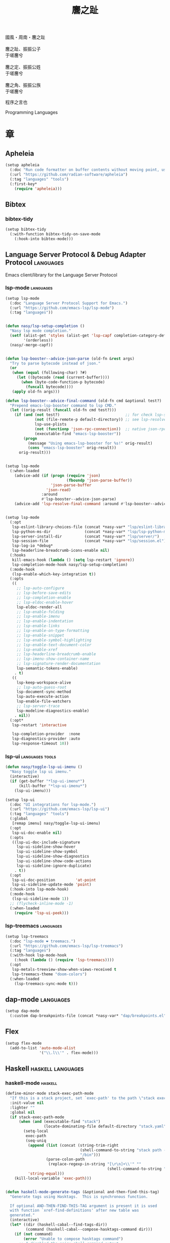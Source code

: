 #+PROPERTY: header-args:emacs-lisp :tangle (concat temporary-file-directory "麐之趾.el") :lexical t
#+title: 麐之趾
#+startup: noindent

#+begin_verse
  國風・周南・麐之趾

  麐之趾、振振公子
  于嗟麐兮

  麐之定、振振公姓
  于嗟麐兮

  麐之角、振振公族
  于嗟麐兮
#+end_verse

程序之言也

Programming Languages

* 題                                                :noexport:

#+begin_src emacs-lisp :exports none
  ;;; 麐之趾.el --- Nasy's emacs.d langs file.  -*- lexical-binding: t; -*-

  ;; Copyright (C) 2022  Nasy

  ;; Author: Nasy <nasyxx@gmail.com>

  ;;; Commentary:

  ;; 程序之言也

  ;;; Code:
  (cl-eval-when (compile)
    (add-to-list 'load-path (locate-user-emacs-file "桃夭/擊鼓"))
    (add-to-list 'load-path (locate-user-emacs-file "桃夭/風雨"))
    (add-to-list 'load-path (locate-user-emacs-file "桃夭/緑衣"))
    (add-to-list 'load-path (locate-user-emacs-file "桃夭/麐之趾"))
    (require '擊鼓)
    (require '風雨)
    (require '風雨時用)
    (require '模)

    (sup 'apheleia t)

    (require 'align)
    (sup 'org t)
    (sup 'org-ai t)
    (require 'oc-biblatex)
    (require 'org-agenda)
    (require 'org-capture)
    (require 'org-clock)

    (require 'flymake-proc)
    (sup 'haskell-mode t)
    (sup 'lsp-mode t)
    (require 'lsp-diagnostics)
    (sup 'lsp-ui t)
    (with-no-warnings
      (setq parinfer-rust-auto-download nil
       parinfer-rust-library
       (concat *nasy-var* "parinfer-rust/parinfer-rust-darwin.so")))
    ;; (sup '(org-margin :host github :repo "rougier/org-margin"))
    (sup 'org-roam t)
    (sup 'parinfer-rust-mode t)
    (sup auctex t)
    (require 'preview)
    (require 'tex)

    (sup 'elpy t)
    (sup `(python-isort :local-repo ,(concat *nasy-site* "nasy/python-isort")) t)
    (sup 'page-break-lines t)

    (sup '(typst-ts-mode :host sourcehut :type git :repo "meow_king/typst-ts-mode") t)
    (sup '(typst-preview :host github :repo "havarddj/typst-preview.el") t))

  (require '補)
#+end_src

* 章

** Apheleia

#+begin_src emacs-lisp
  (setup apheleia
    (:doc "Run code formatter on buffer contents without moving point, using RCS patches and dynamic programming.")
    (:url "https://github.com/radian-software/apheleia")
    (:tag "languages" "tools")
    (:first-key*
      (require 'apheleia)))
#+end_src

** Bibtex

*** bibtex-tidy

#+begin_src emacs-lisp
  (setup bibtex-tidy
    (:with-function bibtex-tidy-on-save-mode
      (:hook-into bibtex-mode)))
#+end_src

** Language Server Protocol & Debug Adapter Protocol :languages:

Emacs client/library for the Language Server Protocol

*** lsp-mode                                         :languages:

#+begin_src emacs-lisp
  (setup lsp-mode
    (:doc "Language Server Protocol Support for Emacs.")
    (:url "https://github.com/emacs-lsp/lsp-mode")
    (:tag "languages"))


  (defun nasy/lsp-setup-completion ()
    "Nasy lsp mode completion."
    (setf (alist-get 'styles (alist-get 'lsp-capf completion-category-defaults))
          '(orderless))
    (nasy/-merge-capf))


  (defun lsp-booster--advice-json-parse (old-fn &rest args)
    "Try to parse bytecode instead of json."
    (or
     (when (equal (following-char) ?#)
       (let ((bytecode (read (current-buffer))))
         (when (byte-code-function-p bytecode)
           (funcall bytecode))))
     (apply old-fn args)))

  (defun lsp-booster--advice-final-command (old-fn cmd &optional test?)
    "Prepend emacs-lsp-booster command to lsp CMD."
    (let ((orig-result (funcall old-fn cmd test?)))
      (if (and (not test?)                             ;; for check lsp-server-present?
               (not (file-remote-p default-directory)) ;; see lsp-resolve-final-command, it would add extra shell wrapper
               lsp-use-plists
               (not (functionp 'json-rpc-connection))  ;; native json-rpc
               (executable-find "emacs-lsp-booster"))
          (progn
            (message "Using emacs-lsp-booster for %s!" orig-result)
            (cons "emacs-lsp-booster" orig-result))
        orig-result)))


  (setup lsp-mode
    (:when-loaded
      (advice-add (if (progn (require 'json)
                             (fboundp 'json-parse-buffer))
                      'json-parse-buffer
                    'json-read)
                  :around
                  #'lsp-booster--advice-json-parse)
      (advice-add 'lsp-resolve-final-command :around #'lsp-booster--advice-final-command)))


  (setup lsp-mode
    (:opt
     lsp-eslint-library-choices-file (concat *nasy-var* "lsp/eslint-library-choices.el")
     lsp-python-ms-dir               (concat *nasy-var* "lsp/lsp-python-ms/")
     lsp-server-install-dir          (concat *nasy-var* "lsp/server/")
     lsp-session-file                (concat *nasy-var* "lsp/session.el")
     lsp-log-io *debug*
     lsp-headerline-breadcrumb-icons-enable nil)
    (:hooks
     kill-emacs-hook (lambda () (setq lsp-restart 'ignore))
     lsp-completion-mode-hook nasy/lsp-setup-completion)
    (:mode-hook
     (lsp-enable-which-key-integration t))
    (:opts
     ((
       ;; lsp-auto-configure
       ;; lsp-before-save-edits
       ;; lsp-completion-enable
       ;; lsp-eldoc-enable-hover
       lsp-eldoc-render-all
       ;; lsp-enable-folding
       ;; lsp-enable-imenu
       ;; lsp-enable-indentation
       ;; lsp-enable-links
       ;; lsp-enable-on-type-formatting
       ;; lsp-enable-snippet
       ;; lsp-enable-symbol-highlighting
       ;; lsp-enable-text-document-color
       ;; lsp-enable-xref
       ;; lsp-headerline-breadcrumb-enable
       ;; lsp-imenu-show-container-name
       ;; lsp-signature-render-documentation
       lsp-semantic-tokens-enable)
      . t)
     ((
       lsp-keep-workspace-alive
       ;; lsp-auto-guess-root
       lsp-document-sync-method
       lsp-auto-execute-action
       lsp-enable-file-watchers
       ;; lsp-server-trace
       lsp-modeline-diagnostics-enable)
      . nil))
    (:opt*
     lsp-restart 'interactive

     lsp-completion-provider  :none
     lsp-diagnostics-provider :auto
     lsp-response-timeout 10))
#+end_src

*** lsp-ui                                     :languages:tools:

#+begin_src emacs-lisp
  (defun nasy/toggle-lsp-ui-imenu ()
    "Nasy toggle lsp ui imenu."
    (interactive)
    (if (get-buffer "*lsp-ui-imenu*")
        (kill-buffer "*lsp-ui-imenu*")
      (lsp-ui-imenu)))

  (setup lsp-ui
    (:doc "UI integrations for lsp-mode.")
    (:url "https://github.com/emacs-lsp/lsp-ui")
    (:tag "languages" "tools")
    (:global
     [remap imenu] nasy/toggle-lsp-ui-imenu)
    (:opt
     lsp-ui-doc-enable nil)
    (:opts
     ((lsp-ui-doc-include-signature
       lsp-ui-sideline-show-hover
       lsp-ui-sideline-show-symbol
       lsp-ui-sideline-show-diagnostics
       lsp-ui-sideline-show-code-actions
       lsp-ui-sideline-ignore-duplicate)
      . t))
    (:opt
     lsp-ui-doc-position         'at-point
     lsp-ui-sideline-update-mode 'point)
    (:hook-into lsp-mode-hook)
    (:mode-hook
     (lsp-ui-sideline-mode 1))
    ;; (flycheck-inline-mode -1)
    (:when-loaded
      (require 'lsp-ui-peek)))
#+end_src

*** lsp-treemacs                                     :languages:

#+begin_src emacs-lisp
  (setup lsp-treemacs
    (:doc "lsp-mode ❤ treemacs.")
    (:url "https://github.com/emacs-lsp/lsp-treemacs")
    (:tag "languages")
    (:with-hook lsp-mode-hook
      (:hook (lambda () (require 'lsp-treemacs))))
    (:opt
     lsp-metals-treeview-show-when-views-received t
     lsp-treemacs-theme "doom-colors")
    (:when-loaded
      (lsp-treemacs-sync-mode t)))
#+end_src

** dap-mode                                         :languages:

#+begin_src emacs-lisp
  (setup dap-mode
    (:custom dap-breakpoints-file (concat *nasy-var* "dap/breakpoints.el")))
#+end_src

** Flex

#+begin_src emacs-lisp
  (setup flex-mode
    (add-to-list 'auto-mode-alist
                 '("\\.l\\'" . flex-mode)))
#+end_src

** Haskell                                  :haskell:languages:

*** haskell-mode                                       :haskell:

#+begin_src emacs-lisp
  (define-minor-mode stack-exec-path-mode
    "If this is a stack project, set `exec-path' to the path \"stack exec\" would use."
    :init-value nil
    :lighter ""
    :global nil
    (if stack-exec-path-mode
        (when (and (executable-find "stack")
                   (locate-dominating-file default-directory "stack.yaml"))
          (setq-local
           exec-path
           (seq-uniq
            (append (list (concat (string-trim-right
                                   (shell-command-to-string "stack path --local-install-root")
                                   "/bin")))
                    (parse-colon-path
                     (replace-regexp-in-string "[\r\n]+\\'" ""
                                               (shell-command-to-string "stack path --bin-path"))))
            'string-equal)))
      (kill-local-variable 'exec-path)))


  (defun haskell-mode-generate-tags (&optional and-then-find-this-tag)
    "Generate tags using Hasktags.  This is synchronous function.

    If optional AND-THEN-FIND-THIS-TAG argument is present it is used
    with function `xref-find-definitions' after new table was
    generated."
    (interactive)
    (let* ((dir (haskell-cabal--find-tags-dir))
           (command (haskell-cabal--compose-hasktags-command dir)))
      (if (not command)
          (error "Unable to compose hasktags command")
        ;; I disabled the noisy shell command output.
        ;; The original is (shell-command command)
        (call-process-shell-command command nil "*Shell Command Output*" t)
        (haskell-mode-message-line "Tags generated.")
        (when and-then-find-this-tag
          (let ((tags-file-name dir))
            (xref-find-definitions and-then-find-this-tag))))))

  (setup haskell-mode
    (:opts
     ((haskell-tags-on-save
       haskell-process-auto-import-loaded-modules
       haskell-process-log
       haskell-process-suggest-haskell-docs-imports
       haskell-process-suggest-hoogle-imports
       haskell-process-suggest-remove-import-lines
       haskell-svg-render-images
       haskell-doc-show-global-types)
      . t))
    (:opt
     haskell-mode-stylish-haskell-path "stylish-haskell"
     haskell-indentation-layout-offset 4
     haskell-indentation-left-offset   2
     haskell-doc-chop-off-context      nil))


  (setup haskell-mode
    (:bindm haskell-mode-map
     "C-x a a" align
     "C-c h"   hoogle
     "C-o"     open-line)
    (:mode-hook
     (subword-mode 1)
     (haskell-auto-insert-module-template)
     (haskell-collapse-mode)
     (interactive-haskell-mode)
     (setq tab-width 4)
     (nasy/tempo-haskell)
     ;; (stack-exec-path-mode 1)
     (progn
       (require 'align)
       (add-to-list 'align-rules-list
                    '(haskell-types
                      (regexp . "\\(\\s-+\\)\\(::\\|∷\\)\\s-+")
                      (modes quote (haskell-mode literate-haskell-mode))))
       (add-to-list 'align-rules-list
                    '(haskell-assignment
                      (regexp . "\\(\\s-+\\)=\\s-+")
                      (modes quote (haskell-mode literate-haskell-mode))))
       (add-to-list 'align-rules-list
                    '(haskell-arrows
                      (regexp . "\\(\\s-+\\)\\(->\\|→\\)\\s-+")
                      (modes quote (haskell-mode literate-haskell-mode))))
       (add-to-list 'align-rules-list
                    '(haskell-left-arrows
                      (regexp . "\\(\\s-+\\)\\(<-\\|←\\)\\s-+")
                      (modes quote (haskell-mode literate-haskell-mode))))))
    (:after page-break-lines
      (add-to-list 'page-break-lines-modes 'haskell-mode)))
#+end_src

*** lsp-haskell                                        :haskell:

#+begin_src emacs-lisp
  (defun start-lsp-haskell ()
    (require 'lsp)
    (require 'lsp-haskell)
    (lsp))

  (setup lsp-haskell
    (:custom lsp-haskell-formatting-provider "brittany")
    (:with-hook haskell-mode-hook
      (:hook start-lsp-haskell))
    (:after company
      (nasy/add-company-backend 'haskell-mode
        '(company-capf
          company-files
          :with company-yasnippet))))
#+end_src

** HTML                                        :html:languages:

#+begin_src emacs-lisp
  (setup lsp-html
    (:with-function lsp
      (:hook-into html-mode-hook mhtml-mode-hook sgml-mode-hook web-mode-hook)))
#+end_src

** JavaScript & TypeScript    :javascript:typescript:languages:

#+begin_src emacs-lisp
  (setup lsp-javascript
    (:with-function lsp
      (:hook-into javascript-mode-hook js-mode-hook)))
#+end_src

** Lisp                                        :lisp:languages:

*** elisp-def                                             :lisp:

 #+begin_src emacs-lisp
   (setup elisp-def
     (:with-function elisp-def-mode
       (:hook-into emacs-lisp-mode-hook ielm-mode-hook)))
 #+end_src

*** Highlight-quoted                                      :lisp:

 #+begin_src emacs-lisp
   (setup highlight-quoted
     (:hook-into emacs-lisp-mode-hook))
 #+end_src

*** ipretty                                               :lisp:

 Interactive Emacs Lisp pretty-printing.

 ~ipretty.el~ provides interactive functions to pretty-print the result of an
 expression and a global mode ~ipretty-mode~ that advices ~eval-print-last-sexp~ to
 pretty print.

 https://framagit.org/steckerhalter/ipretty

 #+begin_src emacs-lisp
   ;; (leaf ipretty
   ;;   :doc "Interactive Emacs Lisp pretty-printing"
   ;;   :url "https://framagit.org/steckerhalter/ipretty"
   ;;   :tag "buffer" "emacslisp" "pprint"
   ;;   :disabled t
   ;;   :bind (("C-h C-j" . ipretty-last-sexp)
   ;;          ("C-h C-k" . ipretty-last-sexp-other-buffer))
   ;;   :hook emacs-lisp-mode-hook)
 #+end_src

*** lisp-mode                                             :lisp:

 #+begin_src emacs-lisp
   (defun eval-last-sexp-or-region (prefix)
     "Eval region from BEG to END if active, otherwise the last sexp."
     (interactive "P")
     (if (and (mark) (use-region-p))
         (eval-region (min (point) (mark)) (max (point) (mark)))
       (pp-eval-last-sexp prefix)))

   (setup lisp-mode
     (:bindm emacs-lisp-mode-map
      [remap eval-expression] pp-eval-expression
      "C-x C-e"               eval-last-sexp-or-region))
 #+end_src

*** macrostep                                             :lisp:

 #+begin_src emacs-lisp
   (setup macrostep
     (:bindm emacs-lisp-mode-map
       "C-c e m" macrostep-expand))
 #+end_src

*** parinfer-rust-mode                                    :lisp:

 #+begin_src emacs-lisp
   (setup parinfer-rust-mode
     (:custom
      parinfer-rust-auto-download nil
      parinfer-rust-library (concat *nasy-var* "parinfer-rust/parinfer-rust-darwin.so"))
     (:init
      (lisp-modes-hooks-add (lambda () (indent-tabs-mode -1)))
      (lisp-modes-hooks-add parinfer-rust-mode))
     (:when-loaded
       ;; https://github.com/justinbarclay/parinfer-rust-mode/issues/53
       (add-to-list 'parinfer-rust-treat-command-as
                    '(quoted-insert . "paren"))))
 #+end_src

** TeX                                                      :tex:

TeX related works.

*** TeX

#+begin_src emacs-lisp
  (setup tex
    (:with-function visual-line-mode
      (:hook-into
       tex-mode-hook
       TeX-mode-hook
       latex-mode-hook
       LaTeX-mode-hook)))
#+end_src

*** auctex

#+begin_src emacs-lisp
  (setup auctex
    (:init
     (setq TeX-data-directory (straight--repos-dir "auctex")
           TeX-lisp-directory TeX-data-directory)

     ;; Or set the following variable via custom-set-variables in the opened buffer by the following command.
     ;; M-x describe-variable RET preview-TeX-style-dir RET
     ;;`(preview-TeX-style-dir ,(concat ".:" (straight--repos-dir "auctex") "latex:"))
     (setq preview-TeX-style-dir (concat ".:" (straight--repos-dir "auctex") "latex:"))

     (setq TeX-auto-save t)
     (setq TeX-parse-self t)
     (setq-default TeX-master nil)))
#+end_src

*** cdlatex

#+begin_src emacs-lisp
  (setup cdlatex
    (:custom cdlatex-use-dollar-to-ensure-math nil))
#+end_src

** Markdown                                :markdown:languages:

#+begin_src emacs-lisp
  (setup markdown-mode
    (:init
     (progn
      (add-to-list 'auto-mode-alist
                   '("INSTALL\\'" . markdown-mode))
      (add-to-list 'auto-mode-alist
                   '("CONTRIBUTORS\\'" . markdown-mode))
      (add-to-list 'auto-mode-alist
                   '("LICENSE\\'" . markdown-mode))
      (add-to-list 'auto-mode-alist
                   '("\\.markdown\\'" . markdown-mode))
      (add-to-list 'auto-mode-alist
                   '("\\.md\\'" . markdown-mode))
      (add-to-list 'nasy--defer-loads 'markdown-mode))))

#+end_src

** Nix                                          :nix:languages:

#+begin_src emacs-lisp
  (defun start-nix-lsp ()
    (after-x 'lsp-mode
      (add-to-list 'lsp-language-id-configuration '(nix-mode . "nix"))
      (lsp-register-client
       (make-lsp-client :new-connection (lsp-stdio-connection '("rnix-lsp"))
                        :major-modes '(nix-mode)
                        :server-id 'nix))
      (lsp)))

  (setup nix-mode
    (:with-hook nix-mode-hook
      (:hook start-nix-lsp)))
#+end_src

** Org Mode                                     :org:languages:

#+begin_src emacs-lisp
  (add-hook 'nasy-first-key-hook #'(lambda () (require 'org)))
  (add-to-list 'auto-mode-alist
               '("README\\'" . org-mode))
#+end_src

*** 自定義                                                 :org:

**** org

#+begin_src emacs-lisp
  (defvar nasy-org-first-key-hook nil)
  (defvar nasy--org-first-key-hook nil)

  (setup org
    (:opt
     org-export-backends      '(ascii beamer html latex md org)
     org-support-shift-select 'always
     org-safe-remote-resources '("\\`https://raw\\.githubusercontent\\.com\\(?:/\\|\\'\\)")
     org-modules nil)
    (:init
     (with-no-warnings
       (setq org-emphasis-regexp-components
             '(" \t('\"{[:nonascii:]"
               "- \t.,:!?)));'\")}\\[[:nonascii:]"
               " \t\r\n,\"'"
               "."
               1))))
    (:when-loaded
      (add-to-list 'safe-local-variable-values
                 '(org-src-fontify-natively))
      (add-to-list 'safe-local-variable-values
                 '(org-startup-indented))))
#+end_src

#+begin_src emacs-lisp
  (setup org
    (:opt
     org-ellipsis          " 略"
     org-startup-folded    'content
     org-startup-truncated nil))
#+end_src

**** org agenda

#+begin_src emacs-lisp
  (setup org-agenda
    (:opt
     org-agenda-compact-blocks   t
     org-agenda-files            (list (concat *nasy-etc* "standard-agenda.org"))
     org-agenda-start-on-weekday nil
     org-agenda-prefix-format '((agenda . " %i %+15c\t%?-15t% s")
                                (todo   . " %i %+15c\t")
                                (tags   . " %i %+15c\t")
                                (search . " %i %+15c\t"))
     org-agenda-sorting-strategy
     '((agenda habit-down time-up user-defined-up effort-up category-keep)
       (todo category-up effort-up)
       (tags category-up effort-up)
       (search category-up))

     org-agenda-time-grid
     '((daily today weekly require-timed remove-match)
       (0 600 900 1200 1300 1600 1800 2000 2200 2400 2600)
       "......"
       "-----------------------------------------------------")

     org-agenda-clockreport-parameter-plist '(:link t :maxlevel 3)
     org-agenda-window-setup 'current-window))
#+end_src

**** org appear

#+begin_src emacs-lisp
  (setup org-appear
    (:opts
     ((org-appear-autoemphasis
       org-appear-autoentities
       org-appear-autolinks
       org-appear-autosubmarkers)
      . t)))
#+end_src

**** org appearance

#+begin_src emacs-lisp
  (setup org
    (:opts
     ((org-allow-promoting-top-level-subtree
       org-fontify-todo-headline
       ;; org-fontify-whole-heading-line
       org-hide-emphasis-markers
       org-hide-leading-stars)
      . t)
     ((org-image-actual-width
       org-pretty-entities)
      . nil)))
#+end_src

**** org babel

#+begin_src emacs-lisp
  (setup ob-latex
    (:after org
      (:custom
       org-babel-latex-preamble
       (lambda (_) "\\documentclass[preview]{standalone}\n"))))

  (setup ob-core
    (:opt org-confirm-babel-evaluate nil))

  (setup org
    (:opt org-babel-load-languages '((emacs-lisp . t)
                                     (dot        . t)
                                     (python     . t)
                                     (gnuplot    . t))))
#+end_src

**** org capture

#+begin_src emacs-lisp
  (setup org
    (:opt org-default-notes-file "~/notes/default.org"))
#+end_src

**** org export

#+begin_src emacs-lisp
  (setup org
    (:opt
     ;; general
     org-export-coding-system         'utf-8
     org-export-with-broken-links     'mark
     org-export-with-sub-superscripts '{}
     org-use-sub-superscripts         '{}
     org-html-checkbox-type           'unicode)
    (:opt
     ;; html
     org-html-doctype              "html5"
     org-html-head-include-scripts t
     org-html-klipsify-src         t
     org-html-html5-fancy          t
     org-html-mathjax-options
     '((path          "https://cdn.jsdelivr.net/npm/mathjax@3/es5/tex-mml-chtml.js")
       (scale         1.0)
       (align         "center")
       (font          "mathjax-euler")
       (overflow      "overflow")
       (linebreaks    "false")
       (tags          "ams")
       (indent        "0em")
       (multlinewidth "85%")
       (tagindent     ".8em")
       (tagside       "right"))
      org-html-with-latex     'mathjax
      org-html-wrap-src-lines t)
    (:opt
     ;; Latex
     org-latex-compiler "xelatex"
     org-latex-default-packages-alist
     '(("AUTO" "inputenc"  t   ("pdflatex"))
       ("T1"   "fontenc"   t   ("pdflatex"))
       (""     "graphicx"  t   nil)
       (""     "grffile"   nil nil)
       (""     "longtable" nil nil)
       (""     "booktabs"  nil nil)
       (""     "wrapfig"   nil nil)
       (""     "rotating"  nil nil)
       ("normalem" "ulem"  nil nil)
       (""     "amsmath"   t   nil)
       (""     "textcomp"  t   nil)
       (""     "amssymb"   t   nil)
       (""     "capt-of"   nil nil)
       (""     "nicefrac"  t   nil)
       ("dvipsnames" "xcolor" nil nil)
       ("colorlinks,unicode,linkcolor=violet,anchorcolor=BlueViolet,citecolor=YellowOrange,filecolor=black,urlcolor=Aquamarine"
        "hyperref" nil nil)
       (""            "luatexja-fontspec" t ("lualatex")))
      ;; (""            "listings"          t nil)))
      ;; (""            "algorithm"         t nil)
      ;; (""            "algpseudocode"     t nil)
      ;; ("cache=false" "minted"            t nil)))
      org-latex-default-table-environment "longtable"
      org-latex-listings                  'minted
      org-latex-pdf-process
      '("latexmk -f -pdf -%latex -interaction=nonstopmode -shell-escape -output-directory=%o %f")
      org-latex-tables-booktabs t)
    (:opts
     ;; Pandoc
     ((org-pandoc-options-for-context
       org-pandoc-options-for-context-pdf)
      . `((template . ,(concat *nasy-etc* "nasy-context.tex"))))))
#+end_src

#+begin_src emacs-lisp
  (setup ox
    (:when-loaded
      (nasy/sup '(ox-rst ox-pandoc))
      (require 'ox-rst)
      (require 'ox-pandoc)))
#+end_src

**** org id

#+begin_src emacs-lisp
  (setup org-id
    (:opt org-id-link-to-org-use-id t))
#+end_src

**** org indent

#+begin_src emacs-lisp
  (setup org-indent
    (:opt org-indent-mode-turns-on-hiding-stars nil))
#+end_src

org keywords

#+begin_src emacs-lisp
  (setup org
    (:opt
     org-todo-keywords
     '((sequence
        "TODO(t)"
        "WIP(w/!)"
        "WAIT(W@/!)"
        "HOLD(h)"
        "|"
        "CANCELLED(c@/!)"
        "DONE(d!/!)"))))
#+end_src

org latex

#+begin_src emacs-lisp
  ;; LaTeX
  (setup org
    (:opt
     org-preview-latex-default-process 'xesvg
     org-highlight-latex-and-related   '(native latex script entities))
    (:when-loaded
      (defvar
        nasy-luamagick
        '(luamagick
          :programs ("lualatex" "convert")
          :description "pdf > png"
          :message "you need to install lualatex and imagemagick."
          :use-xcolor t
          :image-input-type "pdf"
          :image-output-type "png"
          :image-size-adjust (1.0 . 1.0)
          :latex-compiler ("lualatex -interaction nonstopmode -output-directory %o %f")
          :image-converter ("convert -density %D -trim -antialias %f -quality 100 %O")))
      (add-to-list 'org-preview-latex-process-alist nasy-luamagick)

      (defvar
        nasy-luamsvg
        '(luamsvg
          :programs ("lualatex" "convert")
          :description "pdf > svg"
          :message "you need to install lualatex and imagemagick."
          :use-xcolor t
          :image-input-type "pdf"
          :image-output-type "svg"
          :image-size-adjust (1.0 . 1.0)
          :latex-compiler ("lualatex -interaction nonstopmode -output-directory %o %f")
          :image-converter ("convert -density %D -trim -antialias %f -quality 100 %O")))
      (add-to-list 'org-preview-latex-process-alist nasy-luamsvg)

      (defvar
        nasy-luasvg
        '(luasvg
          :programs ("lualatex" "dvisvgm")
          :description "dvi > svg"
          :message "you need to install lualatex and dvisvgm."
          :use-xcolor t
          :image-input-type "dvi"
          :image-output-type "svg"
          :image-size-adjust (1.0 . 1.0)
          :latex-compiler ("lualatex -interaction nonstopmode --output-format dvi -output-directory %o %f")
          :image-converter ("dvisvgm %f -n -b min -Z 2 -o %O")))
              ;; :image-converter ("inkscape --pdf-poppler %f -T -l -o %O")))
      (add-to-list 'org-preview-latex-process-alist nasy-luasvg)

      (defvar
       nasy-xesvg
       '(xesvg
         :programs ("xelatex" "dvisvgm")
         :description "xdv > svg"
         :message "you need to install xelatex and dvisvgm."
         :use-xcolor t
         :image-input-type "xdv"
         :image-output-type "svg"
         :image-size-adjust (1.7 . 1.5)
         :latex-compiler ("xelatex -interaction nonstopmode -no-pdf -output-directory %o %f")
         :image-converter ("dvisvgm %f -n -b min -Z 2 -c %S -o %O")))
        ;; :image-converter ("inkscape --pdf-poppler %f -T -l -o %O")))
      (add-to-list 'org-preview-latex-process-alist nasy-xesvg)))
#+end_src

**** org refile

#+begin_src emacs-lisp
  (setup org-refile
    (:opts
     (org-outline-path-complete-in-steps . nil)
     (org-refile-allow-creating-parent-nodes . 'confirm)
     ((org-refile-use-outline-path
       org-refile-use-cache)
      . t)))
#+end_src

#+begin_src emacs-lisp
  (setup org-roam
    (:opt org-roam-directory "~/orgmode"))
#+end_src

#+begin_src emacs-lisp
  (setup org
    (:after org
      (:customs
       (org-startup-indented      . nil)
       (org-archive-location      . "%s_archive::* Archive")
       (org-catch-invisible-edits . 'smart))))
#+end_src

#+begin_src emacs-lisp
  (setup org
    (:opts
     (org-fast-tag-selection-single-key . 'expert)
     (org-tags-column                   . -62)
     (org-tags-sort-function            . 'org-string-collate-lessp)))
#+end_src

#+begin_src emacs-lisp
  (setup org
    (:after org
      (:customs
       ((org-display-custom-times
         org-edit-timestamp-down-means-later
         org-log-into-drawer
         org-clock-in-resume
         org-clock-out-remove-zero-time-clocks
         org-clock-persist)
        . t)
       (org-log-done . 'time)
       (org-time-stamp-custom-formats    . '("<%a, %b %d, %Y>" . "<%a, %b %d, %Y at %H:%M>"))
       (org-export-date-timestamp-format . "%b %d, %Y"))))
#+end_src

#+begin_src emacs-lisp
  (setup org
    (:opt org-todo-repeat-to-state "NEXT"))
#+end_src

#+begin_src emacs-lisp
  (setup oc
    (:after org
      (:custom org-cite-global-bibliography
               `(,(concat *nasy-var* "refs/ref.bib")))))

  (setup oc-biblatex
    (:after oc
      (:when-loaded
         (add-to-list 'org-cite-biblatex-styles
                      '("foot" "full" "footfullcite" nil nil))
         (add-to-list 'org-cite-biblatex-styles
                      '("foot" nil "footcite" nil nil))
         (add-to-list 'org-cite-biblatex-styles
                      '(nil "full" "fullcite" nil nil))
         (add-to-list 'org-cite-biblatex-style-shortcuts
                      '("ft" . "foot")))))

  (setup oc-csl
    (:after oc
      (:custom org-cite-csl-styles-dir "~/Zotero/styles")))
#+end_src

**** org src

#+begin_src emacs-lisp
  (setup org-src
    (:when-loaded
      (push '("python" . python-ts) org-src-lang-modes)))
#+end_src

*** Basic & Functions                                      :org:

#+begin_src emacs-lisp
  ;; Exclude DONE state tasks from refile targets
  ;;;###autoload
  (defun nasy/verify-refile-target ()
    "Exclude todo keywords with a done state from refile targets."
    (not (member (nth 2 (org-heading-components)) org-done-keywords)))

  (setq org-refile-target-verify-function 'nasy/verify-refile-target)

    ;;;###autoload
  (defun nasy/org-refile-anywhere (&optional goto default-buffer rfloc msg)
    "A version of `org-refile' which allows refiling to any subtree."
    (interactive "P")
    (let ((org-refile-target-verify-function))
      (org-refile goto default-buffer rfloc msg)))

    ;;;###autoload
  (defun nasy/org-agenda-refile-anywhere (&optional goto rfloc no-update)
    "A version of `org-agenda-refile' which allows refiling to any subtree."
    (interactive "P")
    (let ((org-refile-target-verify-function))
      (org-agenda-refile goto rfloc no-update)))

    ;;;###autoload
  (defun nasy/org-html-paragraph-advice (orig paragraph contents &rest args)
    "Join consecutive Chinese lines into a single long line without
    unwanted space when exporting org-mode to html."
    (let* ((fix-regexp "[[:multibyte:]]")
           (fixed-contents
            (replace-regexp-in-string
             (concat
              "\\(" fix-regexp "\\) *\n *\\(" fix-regexp "\\)") "\\1\\2" contents)))
      (apply orig paragraph fixed-contents args)))

    ;;;###autoload
  (defun nasy/org-fix-saveplace ()
    "Fix a problem with saveplace.el putting you back in a folded position"
    (when (outline-invisible-p)
      (save-excursion
        (outline-previous-visible-heading 1)
        (org-fold-show-subtree))))

    ;;;###autoload
  (defun nasy/org-agenda-log-mode-colorize-block ()
    "Set different line spacing based on clock time duration."
    (save-excursion
      (let* ((colors (cl-case (alist-get 'background-mode (frame-parameters))
                       (light
                        (list "#a7e9af" "#75b79e" "#6a8caf" "#eef9bf"))
                       (dark
                        (list "#a7e9af" "#75b79e" "#6a8caf" "#eef9bf"))))
             pos
             duration)
        (nconc colors colors)
        (goto-char (point-min))
        (while (setq pos (next-single-property-change (point) 'duration))
          (goto-char pos)
          (when (and (not (equal pos (pos-eol)))
                    (setq duration (org-get-at-bol 'duration)))
            ;; larger duration bar height
            (let ((line-height (if (< duration 15) 1.0 (+ 0.5 (/ duration 30))))
                  (ov (make-overlay (pos-bol) (1+ (pos-eol)))))
              (overlay-put ov 'face `(:background ,(car colors) :foreground "black"))
              (setq colors (cdr colors))
              (overlay-put ov 'line-height line-height)
              (overlay-put ov 'line-spacing (1- line-height))))))))

    ;;;###autoload
  (defun nasy/show-org-clock-in-header-line ()
    "Show the clocked-in task in header line"
    (setq-default header-line-format '((" " org-mode-line-string ""))))

    ;;;###autoload
  (defun nasy/hide-org-clock-from-header-line ()
    "Hide the clocked-in task from header line"
    (setq-default header-line-format nil))

  (setup org
    (:bindm org-src-mode-map
      "C-c _" org-edit-src-exit)
    (:first-org*
     ;; (auto-fill-mode 1)
     (visual-line-mode)
     (eldoc-mode 1))
    (:after company
      (nasy/add-company-backend 'org-mode
        '(;; company-tabnine
          company-files
          :with company-yasnippet)))
    (:when-loaded
      (require 'org-tempo nil t)
      (progn
       (require 'org-eldoc)
       (org-eldoc-load)))
    (:advice
     org-refile :after
     (lambda (&rest _) (org-save-all-org-buffers))

     org-html-paragraph :around
     nasy/org-html-paragraph-advice))
#+end_src

*** Org AI                                              :ai:org:

#+begin_src emacs-lisp
  (setup org-ai
    (:doc "ChatGPT and DALL-E in org-mode using the OpenAI APIs.")
    (:url "https://github.com/rksm/org-ai")
    (:tag "org")
    (:autoload org-ai-explain-code org-ai-refactor-code org-ai-summarize)
    (:first-org org-ai-mode org-ai-install-yasnippets)
    (:first-key* (require 'org-ai))
    (:unbind "C-c r"))
#+end_src

*** Org Agenda                                             :org:

#+begin_src emacs-lisp
  (setup org-agenda
    (:bindm org-mode-map
      "C-," nil)
    (:with-hook org-agenda-finalize-hook
      (:hook nasy/org-agenda-log-mode-colorize-block))
    (:after nerd-icons
      (setq
       org-agenda-category-icon-alist
       `(("Tasks"
          ,(list (nerd-icons-faicon "nf-fa-tasks"))
          nil nil :ascent center)
         ("Calendar"
          ,(list (nerd-icons-faicon "nf-fa-calendar"))
          nil nil :ascent center)
         ("Appointments"
          ,(list (nerd-icons-faicon "nf-fa-calendar_o"))
          nil nil :ascent center)))))

    ;; (:after all-the-icons
    ;;   (setq
    ;;    org-agenda-category-icon-alist
    ;;    `(("Tasks"
    ;;       ,(list (all-the-icons-faicon "tasks" :height 0.8 :v-adjust 0))
    ;;       nil nil :ascent center)
    ;;      ("Calendar"
    ;;       ,(list (all-the-icons-octicon "calendar" :height 0.8 :v-adjust 0))
    ;;       nil nil :ascent center)
    ;;      ("Appointments"
    ;;       ,(list (all-the-icons-faicon "calendar-check-o" :height 0.8 :v-adjust 0))
    ;;       nil nil :ascent center)))))
#+end_src

*** Org Appear                                 :convenience:org:

Toggle visibility of hidden Org mode element parts upon entering and leaving an
element

https://github.com/awth13/org-appear

#+begin_src emacs-lisp
  (setup org-appear
    (:doc "Make invisible parts of Org elements appear visible.")
    (:url "https://github.com/awth13/org-appear")
    (:tag "convenience")
    (:hook-into nasy-org-first-key-hook))
#+end_src

*** Org Capture                                            :org:

#+begin_src emacs-lisp
  (setup org-capture
    (:when-loaded
     (add-to-list 'org-capture-templates '("t" "Tasks"))

     (add-to-list 'org-capture-templates
                  '("tr" "Book Reading Task" entry
                    (file+olp "~/notes/task.org" "Reading" "Book")
                    "* TODO %^{book name}\n%u\n%a\n" :clock-in t :clock-resume t))

     (add-to-list 'org-capture-templates
                  '("tw" "Work Task" entry
                    (file+headline "~/notes/task.org" "Work")
                    "* TODO %^{task name}\n%u\n%a\n" :clock-in t :clock-resume t))

     (add-to-list 'org-capture-templates
                  '("T" "Thoughts" entry
                    (file "~/notes/thoughts.org")
                    "* %t - %^{heading}\n\n%?"))

     (add-to-list 'org-capture-templates
                  '("j" "Journal" entry
                    (file "~/notes/journal.org")
                    "* %U - %^{heading}\n  %?"))

     (add-to-list 'org-capture-templates
                  '("i" "Inbox" entry
                    (file "~/notes/inbox.org")
                    "* %U - %^{heading} %^g\n %?\n"))

     (add-to-list 'org-capture-templates
                  '("n" "Notes" entry
                    (file "~/notes/notes.org")
                    "* %^{heading} %t %^g\n  %?\n"))))
#+end_src

*** Org CDLatex                                        :org:tex:

https://orgmode.org/manual/CDLaTeX-mode.html

#+begin_src emacs-lisp
  (setup org-cdlatex
    (:hook-into nasy-org-first-key-hook))
#+end_src

*** Org Clock                                              :org:

#+begin_src emacs-lisp
  (setup org-clock
    (:with-hook org-clock-in-hook
      (:hook nasy/show-org-clock-in-header-line))
    (:with-function nasy/hide-org-clock-from-header-line
      (:hook-into org-clock-out-hook org-clock-cancel))
    (:bindm org-clock-mode-line-map
     [header-line mouse-2] org-clock-goto
     [header-line mouse-1] org-clock-menu)
    (:when-loaded
      (when (and *is-a-mac* (file-directory-p "/Applications/org-clock-statusbar.app"))
        (add-hook 'org-clock-in-hook
                  (lambda () (call-process "/usr/bin/osascript" nil 0 nil "-e"
                                      (concat "tell application \"org-clock-statusbar\" to clock in \""
                                              org-clock-current-task "\""))))
        (add-hook 'org-clock-out-hook
                  (lambda () (call-process "/usr/bin/osascript" nil 0 nil "-e"
                                      "tell application \"org-clock-statusbar\" to clock out"))))))
#+end_src

*** Org Fragtag                                          :org:tex:

Automatically toggle Org mode LaTeX fragment previews as the cursor
enters and exits them.

https://github.com/io12/org-fragtog

#+begin_src emacs-lisp
  (setup org-fragtog
    (:doc "Automatically toggle Org mode LaTeX fragment previews as the cursor enters and exits them.")
    (:url "https://github.com/io12/org-fragtog")
    (:tag "org" "tex")
    (:hook-into nasy-org-first-key-hook))
#+end_src

*** Org Latex Impatient                          :org:tex:tools:

org-latex-impatient provides instant preview of LaTeX snippets via
MathJax outputed SVG.

https://github.com/yangsheng6810/org-latex-impatient

#+begin_src emacs-lisp
  (setup org-latex-impatient
    (:doc "Instant Previews LaTeX snippets in Org-mode.")
    (:url "https://github.com/yangsheng6810/org-latex-impatient")
    (:tag "org" "tex" "tool")
    (:custom
     org-latex-impatient-tex2svg-bin (executable-find "tex2svg")
     org-latex-impatient-user-latex-definitions
     '("\\newcommand{\\ensuremath}[1]{#1}"
       "\\renewcommand{\\usepackage}[2][]{}"
       "\\renewcommand{\\useoutertheme}[1]{}"
       "\\renewcommand{\\setbeamertemplate}[2]{}"
       "\\renewcommand{\\setbeamercolor}[2]{}"
       "\\renewcommand{\\setbeamerfont}[2]{}"
       "\\renewcommand{\\input}[1]{}"))
    (:hook-into nasy-org-first-key-hook))
#+end_src

*** Org Margin                                             :org:

Outdent headlines in emacs org-mode.

https://github.com/rougier/org-margin/tree/master

#+begin_src emacs-lisp
  (setup org-margin
    (:doc "Outdent headlines in emacs org-mode")
    (:tag "org")
    (:url "https://github.com/rougier/org-margin"))
#+end_src

*** Org Modern                                             :org:

This package implements a “modern” style for your Org buffers using
font locking and text properties. The package styles headlines,
keywords, tables and source blocks. The styling is configurable, you
can enable, disable or modify the style of each syntax element
individually via the org-modern customization group.

"https://github.com/minad/org-modern"

#+begin_src emacs-lisp
  (setup org-modern
    (:doc "Modern Org Style")
    (:url "https://github.com/minad/org-modern")
    (:tag "org")
    (:opts
     (org-modern--timestamp . '(" %a, %b %d, %Y " . " %H:%M "))
     (org-modern-star . ["􁝯" "􀥲" "􁖎" "􁝰" "􁂂" "􀥳" "􁖏" "􀬚"])
     ;; (org-modern-star . ["✿" "❀" "✭" "✫" "✦" "✧" "◈" "◇"])
     ;; (org-modern-star . ["⚀" "⚁" "⚂" "⚃" "⚄" "⚅"])
     ;; (org-modern-star . ["☰" "☱" "☲" "☳" "☴" "☵" "☶" "☷"])
     ;; (org-modern-hide-stars . 'leading)
     (org-modern-hide-stars . t)
     (org-modern-table . nil)
     ;; (org-modern-list . '((?+ . "⊕")
     ;;                      (?- . "⊖")
     ;;                      (?* . "⊛")))
     ;; (org-modern-list . '((?+ . "✨")
     ;;                      (?- . "💫")
     ;;                      (?* . "💥"))))
     (org-modern-list . '((?+ . "􀵵")
                          (?- . "􀷎")
                          (?* . "􁜷"))))
    (:hook-into nasy-org-first-key-hook))
#+end_src

*** Org Prettify Source Block                              :org:

#+begin_src emacs-lisp
  ;; (leaf org-prettify-source-block
  ;;   :disabled t
  ;;   :load-path* "桃夭/麐之趾"
  ;;   :leaf-autoload t
  ;;   :leaf-defun t
  ;;   :hook nasy-org-first-key-hook)
#+end_src

#+begin_src emacs-lisp :tangle (concat temporary-file-directory "org-prettify-source-block.el")
  ;;; org-prettify-source-block.el --- Org Prettify Source Block -*- lexical-binding: t; -*-

  ;;; Commentary:

  ;;; Code:

  (require 'org-macs)

  (defgroup org-prettify-source-block nil
    "Prettify org-mode source block markers."
    :group 'org-mode
    :prefix "org-prettify-source-block"
    :version "0.1")

  (defvar-local opsb-org-at-src-begin -1
    "Variable that holds whether last position was a ")

  (defvar opsb-ob-header-symbol ?☰
    "Symbol used for babel headers")

  (defvar opsb-block-alist `(("#+begin_src"     . ?λ) ;; ╦ ➤ 🖝 ➟ ➤ ✎ ✎
                             ("#+end_src"       . ?⌞) ;; ╩ □
                             ("#+header:"       . ,opsb-ob-header-symbol)
                             ("#+begin_comment" . ?✎)
                             ("#+end_comment"   . ?⌞)
                             ("#+begin_verse" . ?☾)
                             ("#+end_verse"   . ?⌞)
                             ("#+begin_notes"   . ?➤)
                             ("#+end_notes"     . ?⌞)
                             ("#+begin_quote"   . ?»)
                             ("#+end_quote"     . ?⌞)))

  (defun opsb-org-prettify-src--update ()
    (let ((case-fold-search t)
          (re "^[ \t]*#\\+begin_src[ \t]+[^ \f\t\n\r\v]+[ \t]*")
          found)
      (save-excursion
        (goto-char (point-min))
        (while (re-search-forward re nil t)
          (goto-char (match-end 0))
          (let ((args (org-trim
                       (buffer-substring-no-properties (point)
                                                       (line-end-position)))))
            (when (org-string-nw-p args)
              (let ((new-cell (cons args opsb-ob-header-symbol)))
                (cl-pushnew new-cell prettify-symbols-alist :test #'equal)
                (cl-pushnew new-cell found :test #'equal)))))

        (setq prettify-symbols-alist
              (cl-set-difference prettify-symbols-alist
                                 (cl-set-difference
                                  (cl-remove-if-not
                                   (lambda (elm)
                                     (eq (cdr elm) opsb-ob-header-symbol))
                                   prettify-symbols-alist)
                                  found :test #'equal)))

        ;; Clean up old font-lock-keywords.
        (font-lock-remove-keywords nil prettify-symbols--keywords)
        (setq prettify-symbols--keywords (prettify-symbols--make-keywords))
        (font-lock-add-keywords nil prettify-symbols--keywords)
        (while (re-search-forward re nil t)
          (font-lock-flush (line-beginning-position) (line-end-position))))))

  (defun opsb-org-prettify-src ()
    "Hide src options via `prettify-symbols-mode'.
      `prettify-symbols-mode' is used because it has
      uncollapsing. It may not be efficient."
    (let* ((case-fold-search t)
           (at-src-block
            (save-excursion
              (beginning-of-line)
              (looking-at "^[ \t]*#\\+begin_src[ \t]+[^ \f\t\n\r\v]+[ \t]*"))))
      ;; Test if we moved out of a block.
      (when (or (and opsb-org-at-src-begin
                     (not at-src-block))
                ;; File was just opened.
                (eq opsb-org-at-src-begin -1))
        (opsb-org-prettify-src--update))
      (setq opsb-org-at-src-begin at-src-block)))

  (defsubst opsb-append-upcase (the-list)
      "Duplicate THE-LIST with upcased cars."
    (cl-reduce 'append
               (mapcar (lambda (x) (list x (cons (upcase (car x)) (cdr x))))
                       the-list)))

  (defun opsb-append-org-prettify-symbols ()
    (setq prettify-symbols-alist
            (cl-union prettify-symbols-alist
                      (opsb-append-upcase opsb-block-alist))))

  (defun opsb-delete-org-prettify-symbols ()
    (setq prettify-symbols-alist
          (cl-set-difference prettify-symbols-alist
                             (opsb-append-upcase opsb-block-alist))))


  ;;;###autoload
  (define-minor-mode org-prettify-source-block-mode
    "Toggle prettification of org source blocks."
    :lighter ""
    (if org-prettify-source-block-mode
        (progn
          (turn-on-prettify-symbols-mode)
          (add-hook 'post-command-hook 'opsb-org-prettify-src t t)
          (opsb-append-org-prettify-symbols))
      (remove-hook 'post-command-hook 'opsb-org-prettify-src t)
      (opsb-delete-org-prettify-symbols)))


  (provide 'org-prettify-source-block)
  ;;; org-prettify-source-block.el ends here
#+end_src

*** org rainbow tags

This package adds random colors to your org tags. In order to make
colors random but consistent between same tags, colors are generated
from the hash of the tag names.

Since it’s random, results may not make you happy, but there are some
custom fields that you can use as seed to generate different
colors. If you are really picky, there is already a built-in solution
for you, please see org-tag-faces. This package aims to get rid of
setting and updating org-tag-faces manually for each tag you use.



https://github.com/KaratasFurkan/org-rainbow-tags

#+begin_src emacs-lisp
  (setup org-rainbow-tags
    (:doc "Colorize org tags automatically to make them visually distinguishable.")
    (:url "https://github.com/KaratasFurkan/org-rainbow-tags")
    (:tag "org" "faces" "outlines")
    (:hook-into nasy-org-first-key-hook))
#+end_src

*** org roam                              :convenience:roam:org:

Org-roam is a plain-text knowledge management system. It brings some of Roam's
more powerful features into the org-mode ecosystem.

Rudimentary Roam replica with org-mode.

https://www.orgroam.com/

https://github.com/org-roam/org-roam

#+begin_src emacs-lisp
  (setup org-roam
    (:doc "Rudimentary Roam replica with org-mode.")
    (:url "https://github.com/org-roam/org-roam")
    (:tag "convenience" "roam")
    (:bind
     "C-c n c" org-roam-capture
     "C-c n f" org-roam-node-find
     "C-c n g" org-roam-graph
     "C-c n i" org-roam-node-insert
     "C-c n l" org-roam-buffer-toggle
     ;; Dailies
     "C-c n j" org-roam-dailies-capture-today)
    (:custom
     org-roam-db-location (concat *nasy-var* "org/org-roam.db"))
    ;; :hook (nasy-first-key-hook . org-roam-setup)
    (:when-loaded
      (setq org-roam-node-display-template
            (concat "${title:*} " (propertize "${tags:10}" 'face 'org-tag)))
      (org-roam-db-autosync-mode)
      (add-to-list 'safe-local-variable-values
                   '(org-roam-directory))
      (add-to-list 'safe-local-variable-values
                   '(eval setq-local org-roam-directory
                          (locate-dominating-file default-directory ".dir-locals.el")))))
#+end_src

*** Org superstar                                          :org:

#+begin_src emacs-lisp
  ;; (leaf org-superstar
  ;;   :disabled t
  ;;   :hook
  ;;   (nasy/font-change-hook
  ;;    . (lambda ()
  ;;        (progn
  ;;          (nasy/set-symbol ?☯ 21 nil)
  ;;          (nasy/set-symbol ?✿ 18 nil)
  ;;          (nasy/set-symbol ?❀ 16 nil)
  ;;          (nasy/set-symbol ?✫ 15 nil)
  ;;          (nasy/set-symbol ?✸ 16 nil)
  ;;          (nasy/set-symbol ?◉ 16 nil)
  ;;          (nasy/set-symbol ?✼ 12 nil)
  ;;          (nasy/set-symbol ?✚ 12 nil)
  ;;          (nasy/set-symbol ?⁍ 13 nil)
  ;;          (nasy/change-char-width ?☯ 2)
  ;;          (nasy/change-char-width ?✿ 2)
  ;;          (nasy/change-char-width ?❀ 2)
  ;;          (nasy/change-char-width ?✫ 2)
  ;;          (nasy/change-char-width ?✸ 2)
  ;;          (nasy/change-char-width ?◉ 2)
  ;;          (nasy/change-char-width ?✼ 1)
  ;;          (nasy/change-char-width ?✚ 1)
  ;;          (nasy/change-char-width ?⁍ 1)))))

  ;; (leaf org-superstar
  ;;   :disabled t
  ;;   :after org
  ;;   :hook nasy-org-first-key-hook
  ;;   :custom
  ;;   ((org-superstar-special-todo-items . t)
  ;;    (org-superstar-headline-bullets-list
  ;;     . '("☯"
  ;;         "✿"
  ;;         "❀"
  ;;         "✫"
  ;;         "✸"
  ;;         "◉"))
  ;;    (org-superstar-item-bullet-alist
  ;;     . '((?* . ?✼)
  ;;         (?+ . ?✚)
  ;;         (?- . ?⁍)))))
#+end_src

*** Org Misc                                               :org:

#+begin_src emacs-lisp
  ;; https://github.com/alphapapa/unpackaged.el#export-to-html-with-useful-anchors
  (cl-eval-when (compile)
    (require 'easy-mmode)
    (require 'ox))


  (defun nasy/-c-s (ns)
    (cl-loop for c in '(" " "~" "(" ")" "~" "&" "/" "[" "]" ":")
             do (setq ns (string-replace c "-" ns))
             finally return ns))


  (defun nasy/org-export-get-reference (datum info)
    "Like `org-export-get-reference', except use heading titles (DATUM INFO)
        instead of random numbers."
    (let ((cache (plist-get info :internal-references)))
      (or (car (rassq datum cache))
          (let* ((crossrefs (plist-get info :crossrefs))
                 (cells (org-export-search-cells datum))
                 ;; Preserve any pre-existing association between
                 ;; a search cell and a reference, i.e., when some
                 ;; previously published document referenced a location
                 ;; within current file (see
                 ;; `org-publish-resolve-external-link').
                 ;;
                 ;; However, there is no guarantee that search cells are
                 ;; unique, e.g., there might be duplicate custom ID or
                 ;; two headings with the same title in the file.
                 ;;
                 ;; As a consequence, before re-using any reference to
                 ;; an element or object, we check that it doesn't refer
                 ;; to a previous element or object.
                 (new (or (cl-some
                           (lambda (cell)
                             (let ((stored (cdr (assoc cell crossrefs))))
                               (when stored
                                 (let ((old (org-export-format-reference stored)))
                                   (and (not (assoc old cache)) stored)))))
                           cells)
                          (when (org-element-property :raw-value datum)
                            ;; Heading with a title
                            (nasy/org-export-new-title-reference datum cache))
                          ;; NOTE: This probably breaks some Org Export
                          ;; feature, but if it does what I need, fine.
                          (org-export-format-reference
                           (org-export-new-reference cache))))
                 (reference-string new))
            ;; Cache contains both data already associated to
            ;; a reference and in-use internal references, so as to make
            ;; unique references.
            (dolist (cell cells) (push (cons cell new) cache))
            ;; Retain a direct association between reference string and
            ;; DATUM since (1) not every object or element can be given
            ;; a search cell (2) it permits quick lookup.
            (push (cons reference-string datum) cache)
            (plist-put info :internal-references cache)
            reference-string))))

  (defun nasy/org-export-new-title-reference (datum cache)
    "Return new reference for DATUM that is unique in CACHE."
    (cl-macrolet ((inc-suffixf (place)
                    `(progn
                       (string-match (rx bos
                                         (minimal-match (group (1+ anything)))
                                         (optional "--" (group (1+ digit)))
                                         eos)
                                     ,place)
                       ;; HACK: `s1' instead of a gensym.
                       (-let* (((s1 suffix) (list (match-string 1 ,place)
                                                  (match-string 2 ,place)))
                               (suffix (if suffix
                                           (string-to-number suffix)
                                         0)))
                         (setf ,place (format "%s--%s" s1 (cl-incf suffix)))))))
      (let* ((title (org-element-property :raw-value datum))
             ;; (ref (url-hexify-string (substring-no-properties title)))
             (ref (nasy/-c-s (substring-no-properties title)))
             (parent (org-element-property :parent datum)))
        (while (--any (equal ref (car it))
                      cache)
          ;; Title not unique: make it so.
          (if parent
              ;; Append ancestor title.
              (setf title (concat (org-element-property :raw-value parent)
                                  "--" title)
                    ;; ref (url-hexify-string (substring-no-properties title))
                    ref (nasy/-c-s (substring-no-properties title))
                    parent (org-element-property :parent parent))
            ;; No more ancestors: add and increment a number.
            (inc-suffixf ref)))
        ref)))


  (with-no-warnings
    (define-minor-mode nasy/ox-html-with-useful-ids-mode
      "Attempt to export Org as HTML with useful link IDs.
     Instead of random IDs like \"#orga1b2c3\", use heading titles,
     made unique when necessary."
      :lighter "n/oxh"
      :global t
      :group 'nasy
      (if nasy/ox-html-with-useful-ids-mode
          (progn
            (when (featurep 'gcmh)
              (gcmh-mode -1)
              (setq gc-cons-threshold most-positive-fixnum))
            (advice-add #'org-export-get-reference :override #'nasy/org-export-get-reference))
        (progn
          (when (featurep 'gcmh)
            (gcmh-mode 1))
          (advice-remove #'org-export-get-reference #'nasy/org-export-get-reference)))))
#+end_src

#+begin_src emacs-lisp
  (defun nasy/-org-export-remove-zero-width-space (text _backend _info)
    "Remove zero width spaces from TEXT."
    (unless (org-export-derived-backend-p 'org)
      (replace-regexp-in-string "\u200b" "" text)))


  (after-x 'ox
    (add-to-list 'org-export-filter-final-output-functions
                 #'nasy/-org-export-remove-zero-width-space t))
#+end_src

*** 尾                                                     :org:

#+begin_src emacs-lisp
  (defun nasy/load-org ()
    (setq nasy--org-first-key-hook nasy-org-first-key-hook)
    (nasy/run-hook-once-on 'nasy--org-first-key-hook 'pre-command-hook))

  (add-hook 'org-mode-hook #'nasy/load-org)
#+end_src

** Python                                    :python:languages:

*** Functions                                           :python:

#+begin_src emacs-lisp
  ;; (leaf python
  ;;   :disabled t
  ;;   :bind
  ;;   (:python-mode-map
  ;;    ("C-b" . nasy/python-send-buffer)
  ;;    ("C-r" . nasy/python-send-region)
  ;;    ("C-r" . nasy/python-send-region)
  ;;    ("C-c" . nasy/python-send-defun)
  ;;    ("C-z" . nasy/python-switch-to-shell)
  ;;    ("<S-return>" . nasy/python-send-region)))
#+end_src

*** PDM

#+begin_src emacs-lisp
  (defun pdm-setup-path ()
    "Setup python path for pdm project."
    (interactive)
    (when (zerop (shell-command "pdm info"))
     (setq-local
      python-shell-interpreter
      (string-trim (shell-command-to-string
                    "pdm info --python")))
      ;; (setq-local flycheck-python-flake8-executable lsp-pyright-python-executable-cmd)
     (setq-local lsp-pyright-python-executable-cmd python-shell-interpreter
                 org-babel-python-command python-shell-interpreter)

     (let ((ppath (concat (string-trim (shell-command-to-string
                                        "pdm info --package"))
                          "/lib")))
       (setq-local
        python-shell-extra-pythonpaths (list ppath)
        lsp-pyright-extra-paths
        (vector ppath)))))
#+end_src

*** python                                              :python:

#+begin_src emacs-lisp
  (defun python-flycheck-setup ()
    "Setup python checker."
    ;; flake8 already have python-mypy and python-pylint as the next checker
    ;; (flycheck-add-next-checker 'python-flake8    'python-mypy)))
    (add-to-list 'flycheck-disabled-checkers 'python-ruff)
    (add-to-list 'flycheck-disabled-checkers 'python-pylint)
    (add-to-list 'flycheck-disabled-checkers 'python-flake8)
    (flycheck-remove-next-checker 'python-flake8 'python-pylint)

    ;; For treesit
    ;; (flycheck-add-mode 'python-flake8 'python-ts-mode)
    ;; (flycheck-add-mode 'python-mypy 'python-ts-mode)
    (add-to-list 'flycheck-disabled-checkers 'python-mypy))

  (setup python
    (:opt python-indent-def-block-scale 2
          python-indent-offset 2
          flycheck-python-flake8-executable "python"
          python-shell-interpreter          "python")
    (:with-mode (python-ts-mode python-mode)
      (:mode-hook
       (python-flycheck-setup)
       (nasy/tempo-python)
       (python-indent-guess-indent-offset)
       (setq-local tab-width python-indent-offset)))
    (:after* apheleia
      (add-to-list 'apheleia-formatters
                   '(pyink . ("pyink"
                              "--preview"
                              (when (apheleia-formatters-extension-p "pyi") "--pyi")
                              (apheleia-formatters-fill-column "--line-length")
                              "-")))
      (setf (alist-get 'python-mode apheleia-mode-alist)
            '(ruff))
      (setf (alist-get 'python-ts-mode apheleia-mode-alist)
            '(ruff))))
#+end_src

*** black                                               :python:

This is an Emacs package to make it easy to reformat Python code using
black, the uncompromising Python code formatter.

As an optional extra, this package can also reformat partial buffers
using black-macchiato, which is a small wrapper around black which
does just that.

https://github.com/wbolster/emacs-python-black

#+begin_src emacs-lisp
  (setup python-black
    (:doc "Emacs package to reformat Python using black.")
    (:url "https://github.com/wbolster/emacs-python-black")
    (:tag "python" "languages")
    (:opt python-black-command "pyink"
          python-black-extra-args '("--preview"))
    (:with-hook (python-mode-hook python-ts-mode-hook)
      (:hook (lambda () (require 'python-black)))))
#+end_src

*** elpy                                                :python:

#+begin_src emacs-lisp
  (setup elpy
    (:bindm elpy-mode-map
     "M-<left>"  left-word
     "M-<right>" right-word)
    (:custom
     elpy-rpc-virtualenv-path 'current
     elpy-modules             '(;; elpy-module-company
                                elpy-module-folding
                                elpy-module-yasnippet))
    (:advice
     python-mode :before elpy-enable
     python-ts-mode :before elpy-enable
     elpy-module-folding :after
     (lambda (&rest _)
       (define-key elpy-mode-map (kbd "<mouse-1>") nil))))
#+end_src

*** lsp-pyright                                         :python:

#+begin_src emacs-lisp
  (defun python-setup-lsp-flycheck ()
    "Setup python lsp flycheck."
    (if lsp-diagnostics-mode
        (progn)
          ;; (flycheck-inline-mode -1)
          ;; (flycheck-add-next-checker 'lsp 'python-mypy))
      (progn)))
        ;; (flycheck-inline-mode 1)
        ;; (flycheck-remove-next-checker 'lsp 'python-mypy))))

  (defun start-lsp-pyright ()
    "Start lsp pyright with pdm."
    (require 'lsp-pyright)
    (when (zerop (shell-command "pdm info"))
      (setq-local
       lsp-pyright-python-executable-cmd
       (string-trim (shell-command-to-string
                     "pdm info --python")))
      ;; (setq-local flycheck-python-flake8-executable lsp-pyright-python-executable-cmd)
      (setq-local python-shell-interpreter lsp-pyright-python-executable-cmd)
      (let ((ppath (concat (string-trim (shell-command-to-string
                                         "pdm info --package"))
                           "/lib")))
        (setq-local
         lsp-pyright-extra-paths
         (vector ppath)
         python-shell-extra-pythonpaths (list ppath))))
    (lsp))

  (setup lsp-pyright
    (:quit)
    (:hooks
     python-mode-hook          start-lsp-pyright
     python-ts-mode-hook       start-lsp-pyright
     lsp-diagnostics-mode-hook python-setup-lsp-flycheck)
    (:after company
      (nasy/add-company-backend 'python-mode
        '(company-capf
          elpy-company-backend
          company-files
          ;; :with company-tabnine company-yasnippet
          :with company-yasnippet))
      (nasy/add-company-backend 'python-ts-mode
        '(company-capf
          elpy-company-backend
          company-files
          ;; :with company-tabnine company-yasnippet
          :with company-yasnippet))))
#+end_src

*** ruff                                                :python:

#+begin_src emacs-lisp
  (defun python-setup-lsp-ruff ()
    "Setup lsp for ruff."
    (require 'lsp-ruff)
    (lsp))

  (setup lsp-ruff-lsp
    (:opt lsp-ruff-python-path "python"
          lsp-ruff-ruff-path (vector (executable-find "ruff") "ruff"))
    (:hooks python-mode-hook python-setup-lsp-ruff
            python-ts-mode-hook python-setup-lsp-ruff))
#+end_src

*** basedpyright                                          :python:

#+begin_src emacs-lisp
  (defun pdm-py-path ()
    "Get the python path from pdm."
    (when (zerop (shell-command "pdm info"))
      (string-trim (shell-command-to-string "pdm info --python"))))

  (defun start-lsp-basedpyright ()
    "Start lsp pyright with pdm."
    (require 'lsp-pyright)
    (require 'lsp-basedpyright)
    (when (zerop (shell-command "pdm info"))
      (setq-local
       lsp-pyright-python-executable-cmd
       (string-trim (shell-command-to-string
                     "pdm info --python")))
      ;; (setq-local flycheck-python-flake8-executable lsp-pyright-python-executable-cmd)
      (setq-local python-shell-interpreter lsp-pyright-python-executable-cmd)
      (let ((ppath (concat (string-trim (shell-command-to-string
                                         "pdm info --package"))
                           "/lib")))
        (setq-local
         lsp-pyright-extra-paths
         (vector ppath)
         python-shell-extra-pythonpaths (list ppath))))
    (lsp))
  ;; (lsp-inlay-hints-mode 1)


  (setup lsp-basedpyright
    (:hooks
     python-mode-hook          start-lsp-basedpyright
     python-ts-mode-hook       start-lsp-basedpyright)
    (:after company
      (nasy/add-company-backend 'python-mode
        '(company-capf
          elpy-company-backend
          company-files
          ;; :with company-tabnine company-yasnippet
          :with company-yasnippet))
      (nasy/add-company-backend 'python-ts-mode
        '(company-capf
          elpy-company-backend
          company-files
          ;; :with company-tabnine company-yasnippet
          :with company-yasnippet))))
#+end_src

*** pylance                                             :python:

#+begin_src emacs-lisp
  (defun start-lsp-pylance ()
    "Start lsp pyright with pdm."
    (require 'lsp-pyright)
    (require 'lsp-pylance)
    (when (zerop (shell-command "pdm info"))
      (setq-local
       lsp-pyright-python-executable-cmd
       (string-trim (shell-command-to-string
                     "pdm info --python")))
      ;; (setq-local flycheck-python-flake8-executable lsp-pyright-python-executable-cmd)
      (setq-local python-shell-interpreter lsp-pyright-python-executable-cmd)
      (let ((ppath (concat (string-trim (shell-command-to-string
                                         "pdm info --package"))
                           "/lib")))
        (setq-local
         lsp-pyright-extra-paths
         (vector ppath)
         python-shell-extra-pythonpaths (list ppath))))
    (lsp))
    ;; (lsp-inlay-hints-mode 1)

  (defun nasy/lsp--render-string (str language)
    "Render STR using `major-mode' corresponding to LANGUAGE.
   When language is nil render as markup if `markdown-mode' is loaded."
    (setq str (s-replace "\r" "" (or str "")))
    (setq str (s-replace-regexp "<!--.*-->" "" (or str "")))
    (if-let ((mode (-some (-lambda ((mode . lang))
                            (when (and (equal lang language) (functionp mode))
                              mode))
                          lsp-language-id-configuration)))
        (lsp--fontlock-with-mode str mode)
      str))

  ;; disabled
  ;; (setup lsp-pylance
  ;;   (:hooks
  ;;    python-mode-hook          start-lsp-pylance
  ;;    python-ts-mode-hook       start-lsp-pylance
  ;;    lsp-diagnostics-mode-hook python-setup-lsp-flycheck)
  ;;   (:advice
  ;;    lsp--render-string :override
  ;;    nasy/lsp--render-string)
  ;;   (:after company
  ;;     (nasy/add-company-backend 'python-mode
  ;;       '(company-capf
  ;;         elpy-company-backend
  ;;         company-files
  ;;         ;; :with company-tabnine company-yasnippet
  ;;         :with company-yasnippet))
  ;;     (nasy/add-company-backend 'python-ts-mode
  ;;       '(company-capf
  ;;         elpy-company-backend
  ;;         company-files
  ;;         ;; :with company-tabnine company-yasnippet
  ;;         :with company-yasnippet))))
#+end_src

*** isort                                               :python:

#+begin_src emacs-lisp
  ;; (defun nasy/find-isort-config ()
  ;;   "Find isort config file."
  ;;   (let ((file (expand-file-name "~/.config/python/pyproject.toml")))
  ;;     (when (file-exists-p file)
  ;;       file)))

  ;; (defun nasy/empty-isort-config ()
  ;;   "Cancel isort extra args."
  ;;   (interactive)
  ;;   (setq python-isort-extra-args nil))

  ;; (defun nasy/set-isort-config ()
  ;;   "Set isort extra args."
  ;;   (interactive)
  ;;   (let ((pc (project-current)))
  ;;     (if (and pc
  ;;              (file-exists-p (concat (project-root pc) "/pyproject.toml")))
  ;;         (nasy/empty-isort-config)
  ;;       (setq python-isort-extra-args
  ;;             `("--sp" ,(nasy/find-isort-config))))))

  ;; (setup python-isort
  ;;   (:with-hook (python-mode-hook python-ts-mode-hook)
  ;;     (:hook (lambda ()
  ;;              (progn
  ;;                (require 'python-isort)
  ;;                (nasy/set-isort-config)))))
  ;;   (:when-loaded
  ;;     (add-to-list 'safe-local-variable-values '(python-isort-extra-args))))
#+end_src

** restclient.el                         :restclient:languages:

HTTP REST client tool for emacs

https://github.com/pashky/restclient.el

#+begin_src emacs-lisp
  (setup restclient
    (:after company
      (nasy/add-company-backend 'restclient-mode
        '(company-restclient company-files))))
#+end_src

** Typst                                      :languages:typst:

*** Typst treesit

Tree Sitter support for Typst.  https://git.sr.ht/~meow_king/typst-ts-mode

#+begin_src emacs-lisp
  (setup typst-ts-mode
    (:doc "Tree Sitter support for Typst.")
    (:url "https://git.sr.ht/~meow_king/typst-ts-mode")
    (:tag "languages" "grammar" "typst")
    (setq typst-ts-mode-fontification-precision-level 'max
          typst-ts-markup-header-same-height nil)
    (:opt
     typst-ts-mode-fontification-precision-level 'max
     typst-ts-markup-header-same-height nil
     typst-ts-mode-indent-offset 2
     typst-ts-mode-enable-raw-blocks-highlight t
     typst-ts-mode-highlight-raw-blocks-at-startup t
     typst-ts-mode-return-autoincrement nil)
    (:mode-hook
     (keymap-local-unset "M-<left>")
     (keymap-local-unset "M-<right>")
     (keymap-local-unset "<return>")
     (typst-ts-watch-mode))
    (:after* apheleia
      (add-to-list 'apheleia-formatters
                   '(typstyle . ("typstyle" filepath)))
      (setf (alist-get 'typst-mode apheleia-mode-alist)
            '(typstyle))
      (setf (alist-get 'typst-ts-mode apheleia-mode-alist)
            '(typstyle))))
#+end_src

*** Typst LSP

Typst LSP support.  https://github.com/nvarner/typst-lsp

#+begin_src emacs-lisp
  ;; (setup typst-lsp
  ;;   (:hooks typst-mode-hook    lsp
  ;;           typst-ts-mode-hook lsp)
  ;;   (:after* typst-ts-mode
  ;;     (require 'lsp-mode)
  ;;     (add-to-list 'lsp-language-id-configuration
  ;;                  '("\\.typ$" . "typst"))
  ;;     (lsp-register-client
  ;;      (make-lsp-client
  ;;       :new-connection (lsp-stdio-connection (lambda () (executable-find "typst-lsp")))
  ;;       :major-modes '(typst-mode typst-ts-mode)
  ;;       :server-id 'typst-lsp))))
#+end_src

Tinymist https://github.com/Myriad-Dreamin/tinymist

#+begin_src emacs-lisp
  (setup tinymist
    (:hooks typst-mode-hook    lsp
            typst-ts-mode-hook lsp)
    (:after* typst-ts-mode
      (require 'lsp-mode)
      (add-to-list 'lsp-language-id-configuration
                   '("\\.typ$" . "typst"))
      (lsp-register-client
       (make-lsp-client
        :new-connection (lsp-stdio-connection (lambda () (executable-find "tinymist")))
        :major-modes '(typst-mode typst-ts-mode)
        :server-id 'tinymist))))
#+end_src

*** Typst Preview

Typst Preview. https://github.com/havarddj/typst-preview.el

#+begin_src emacs-lisp
  (setup typst-preview
    (:opt typst-preview-browser "xwidget"))
#+end_src

*** Typst Misc

#+begin_src emacs-lisp
  (defvar typst--initialized-files nil
    "List of files that have been initialized for the current tangle operation.")

  (defun typst--initialize-file (path)
    "Initialize a temporary file for the PATH and return the temp file's path."
    (let ((temp-path (make-temp-file "typst" nil ".tmp")))
      (push (cons temp-path path) typst--initialized-files)
      temp-path))

  (defun typst--tangle (node)
    "Recursively process each raw_blck NODE in the treesit parsed tree."
    (if (equal (treesit-node-type node) "raw_blck")
        (let* ((beg (treesit-node-start node))
               (path-line (treesit-node-text (treesit-node-on (- beg 2) (- beg 1))))
               (original-path (when (> (length path-line) 2) (string-trim (substring path-line 2))))
               (temp-path (when original-path
                            (or (car (rassoc original-path typst--initialized-files))
                                (typst--initialize-file original-path))))
               (content-node (car (treesit-filter-child node (lambda (n) (equal (treesit-node-type n) "blob")))))
               (content (when content-node (string-trim (treesit-node-text content-node)))))
          (when temp-path
            (append-to-file content nil temp-path)
            (append-to-file "\n" nil temp-path)
            (message "Tangled to temp file: %s." temp-path)))
      (dolist (child (treesit-node-children node))
        (typst--tangle child))))


  (defun typst-tangle ()
    "Tangle the current typst file."
    (interactive)
    (setq typst--initialized-files nil)
    (let ((root (treesit-buffer-root-node)))
      (typst--tangle root)
      (dolist (pair typst--initialized-files)
        (let ((temp-path (car pair))
              (original-path (cdr pair)))
          (rename-file temp-path original-path t)
          (message "Moved %s to %s" temp-path original-path)))
      (setq typst--initialized-files nil)))
#+end_src

** Yaml                                        :yaml:languages:

#+begin_src emacs-lisp
  (setup yaml-mode
    (:init (add-to-list 'nasy--defer-loads 'yaml-mode)))

  (setup lsp-yaml
    (:with-hook yaml-mode-hook
      (:hook lsp)))
#+end_src

** MISC                                             :languages:

#+begin_src emacs-lisp
  (setup elvish-mode
    (:init (add-to-list 'nasy--defer-loads 'elvish-mode)))
#+end_src

* 結                                                :noexport:

#+begin_src emacs-lisp :exports none
  (provide '麐之趾)
  ;;; 麐之趾.el ends here
#+end_src

# Local Variables:
# org-src-fontify-natively: nil
# End:
